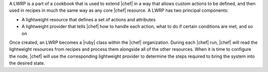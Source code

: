 .. The contents of this file are included in multiple topics.
.. This file should not be changed in a way that hinders its ability to appear in multiple documentation sets.


A LWRP is a part of a cookbook that is used to extend |chef| in a way that allows custom actions to be defined, and then used in recipes in much the same way as any core |chef| resource. A LWRP has two principal components:

* A lightweight resource that defines a set of actions and attributes
* A lightweight provider that tells |chef| how to handle each action, what to do if certain conditions are met, and so on

Once created, an LWRP becomes a |ruby| class within the |chef| organization. During each |chef| run, |chef| will read the lightweight resources from recipes and process them alongside all of the other resources. When it is time to configure the node, |chef| will use the corresponding lightweight provider to determine the steps required to bring the system into the desired state.
